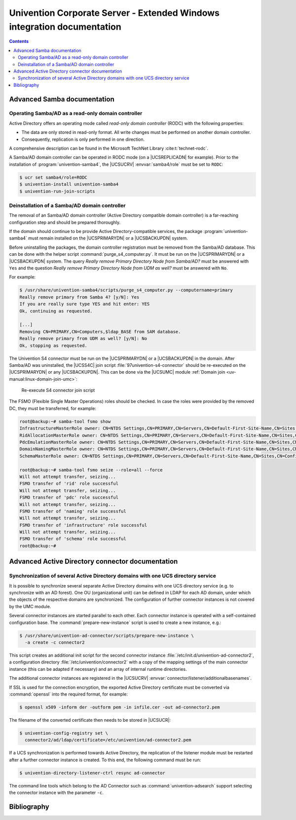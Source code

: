 .. _entry-point:

########################################################################
Univention Corporate Server - Extended Windows integration documentation
########################################################################

.. contents::

.. _samba:

****************************
Advanced Samba documentation
****************************

.. _samba-doc:

Operating Samba/AD as a read-only domain controller
===================================================

Active Directory offers an operating mode called *read-only
domain controller* (RODC) with the following properties:

* The data are only stored in read-only format. All write changes must be
  performed on another domain controller.

* Consequently, replication is only performed in one direction.

A comprehensive description can be found in the Microsoft TechNet Library
:cite:t:`technet-rodc`.

A Samba/AD domain controller can be operated in RODC mode (on a |UCSREPLICADN|
for example). Prior to the installation of :program:`univention-samba4`, the
|UCSUCRV| :envvar:`samba4/role` must be set to ``RODC``:

.. code-block:: console

   $ ucr set samba4/role=RODC
   $ univention-install univention-samba4
   $ univention-run-join-scripts

.. _ext-win-s4-deinstall:

Deinstallation of a Samba/AD domain controller
==============================================

The removal of an Samba/AD domain controller (Active Directory compatible domain
controller) is a far-reaching configuration step and should be prepared
thoroughly.

If the domain should continue to be provide Active Directory-compatible
services, the package :program:`univention-samba4` must remain installed on the
|UCSPRIMARYDN| or a |UCSBACKUPDN| system.

Before uninstalling the packages, the domain controller registration must be
removed from the Samba/AD database. This can be done with the helper script
:command:`purge_s4_computer.py`. It must be run on the |UCSPRIMARYDN| or a
|UCSBACKUPDN| system. The query *Really remove Primary Directory Node
from Samba/AD?* must be answered with ``Yes`` and the question *Really
remove Primary Directory Node from UDM as well?* must be answered with ``No``.

For example:

.. code-block:: console

   $ /usr/share/univention-samba4/scripts/purge_s4_computer.py --computername=primary
   Really remove primary from Samba 4? [y/N]: Yes
   If you are really sure type YES and hit enter: YES
   Ok, continuing as requested.

   [...]
   Removing CN=PRIMARY,CN=Computers,$ldap_BASE from SAM database.
   Really remove primary from UDM as well? [y/N]: No
   Ok, stopping as requested.

The Univention S4 connector must be run on the |UCSPRIMARYDN| or a |UCSBACKUPDN|
in the domain. After Samba/AD was uninstalled, the |UCSS4C| join script
:file:`97univention-s4-connector` should be re-executed on the |UCSPRIMARYDN| or
any |UCSBACKUPDN|. This can be done via the |UCSUMC| module :ref:`Domain join
<uv-manual:linux-domain-join-umc>`:

.. _s4connector-rejoin:

.. figure:: /images/s4connector-re-execute.png
   :alt: Re-execute S4 connector join script

   Re-execute S4 connector join script

The FSMO (Flexible Single Master Operations) roles should be checked. In case
the roles were provided by the removed DC, they must be transferred, for
example:

.. code-block:: console

   root@backup:~# samba-tool fsmo show
   InfrastructureMasterRole owner: CN=NTDS Settings,CN=PRIMARY,CN=Servers,CN=Default-First-Site-Name,CN=Sites,CN=Configuration,DC=dom
   RidAllocationMasterRole owner: CN=NTDS Settings,CN=PRIMARY,CN=Servers,CN=Default-First-Site-Name,CN=Sites,CN=Configuration,DC=dom
   PdcEmulationMasterRole owner: CN=NTDS Settings,CN=PRIMARY,CN=Servers,CN=Default-First-Site-Name,CN=Sites,CN=Configuration,DC=dom
   DomainNamingMasterRole owner: CN=NTDS Settings,CN=PRIMARY,CN=Servers,CN=Default-First-Site-Name,CN=Sites,CN=Configuration,DC=dom
   SchemaMasterRole owner: CN=NTDS Settings,CN=PRIMARY,CN=Servers,CN=Default-First-Site-Name,CN=Sites,CN=Configuration,DC=dom

   root@backup:~# samba-tool fsmo seize --role=all --force
   Will not attempt transfer, seizing...
   FSMO transfer of 'rid' role successful
   Will not attempt transfer, seizing...
   FSMO transfer of 'pdc' role successful
   Will not attempt transfer, seizing...
   FSMO transfer of 'naming' role successful
   Will not attempt transfer, seizing...
   FSMO transfer of 'infrastructure' role successful
   Will not attempt transfer, seizing...
   FSMO transfer of 'schema' role successful
   root@backup:~#

.. _ad:

*************************************************
Advanced Active Directory connector documentation
*************************************************

.. _ad-multiple:

Synchronization of several Active Directory domains with one UCS directory service
==================================================================================

It is possible to synchronize several separate Active Directory domains with one
UCS directory service (e.g. to synchronize with an AD forest). One OU
(organizational unit) can be defined in LDAP for each AD domain, under which the
objects of the respective domains are synchronized. The configuration of further
connector instances is not covered by the UMC module.

Several connector instances are started parallel to each other. Each connector
instance is operated with a self-contained configuration base. The
:command:`prepare-new-instance` script is used to create a new instance, e.g.:

.. code-block:: console

   $ /usr/share/univention-ad-connector/scripts/prepare-new-instance \
     -a create -c connector2

This script creates an additional init script for the second connector instance
:file:`/etc/init.d/univention-ad-connector2`, a configuration directory
:file:`/etc/univention/connector2` with a copy of the mapping settings of the
main connector instance (this can be adapted if necessary) and an array of
internal runtime directories.

The additional connector instances are registered in the |UCSUCRV|
:envvar:`connector/listener/additionalbasenames`.

If SSL is used for the connection encryption, the exported Active Directory
certificate must be converted via :command:`openssl` into the required format,
for example:

.. code-block:: console

   $ openssl x509 -inform der -outform pem -in infile.cer -out ad-connector2.pem

The filename of the converted certificate then needs to be stored in |UCSUCR|:

.. code-block:: console

   $ univention-config-registry set \
     connector2/ad/ldap/certificate=/etc/univention/ad-connector2.pem

If a UCS synchronization is performed towards Active Directory, the replication
of the listener module must be restarted after a further connector instance is
created. To this end, the following command must be run:

.. code-block:: console

   $ univention-directory-listener-ctrl resync ad-connector

The command line tools which belong to the AD Connector such as
:command:`univention-adsearch` support selecting the connector instance with the
parameter ``-c``.

.. _bibliography:

************
Bibliography
************


.. bibliography::

